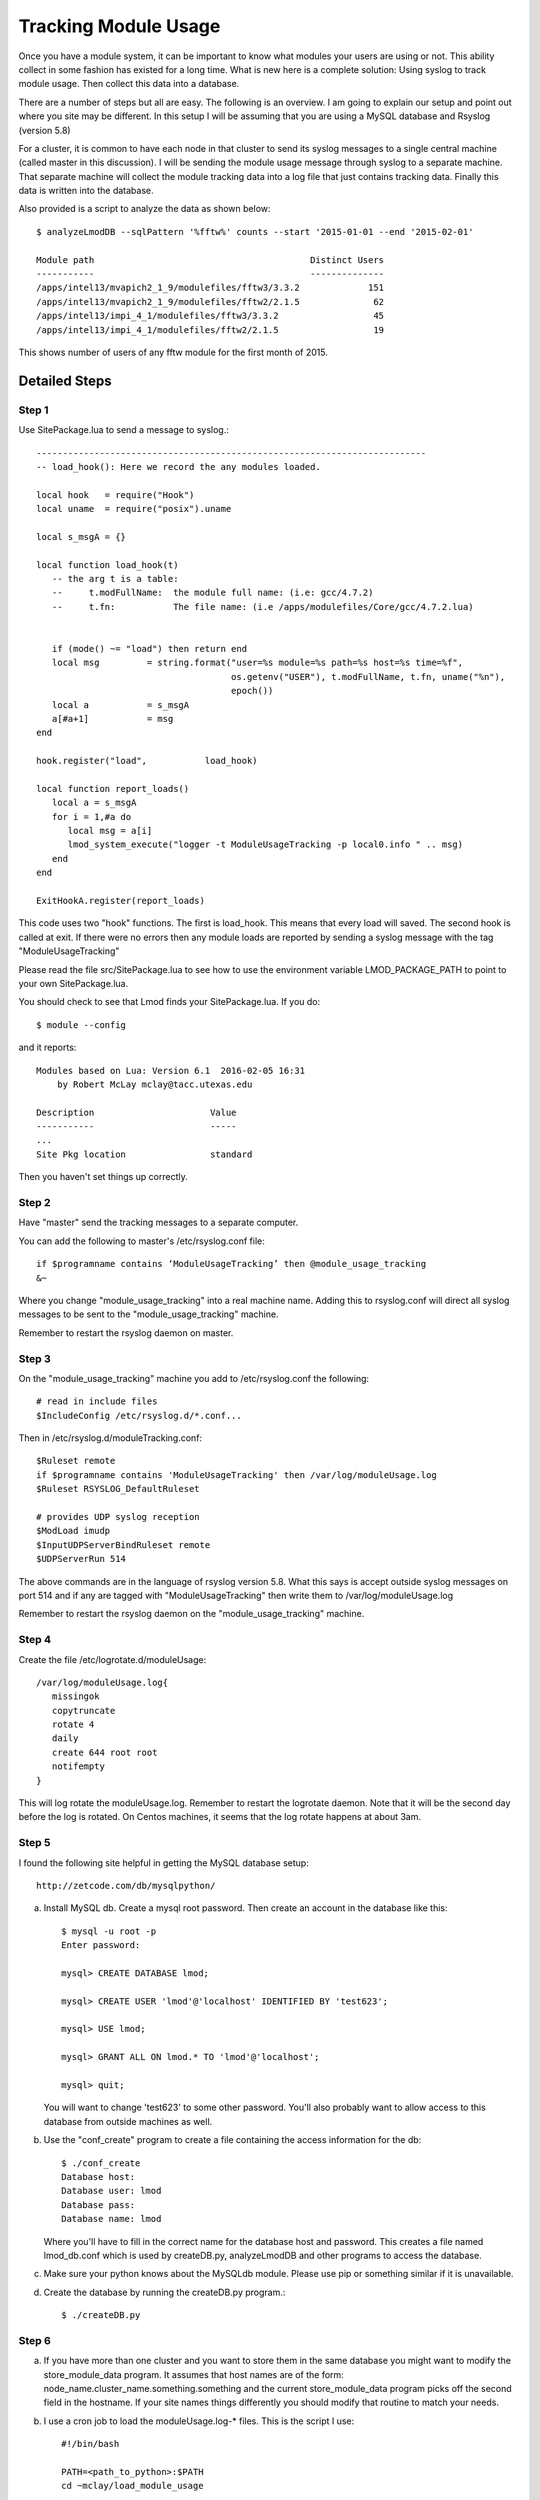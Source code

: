 Tracking Module Usage
=====================

Once you have a module system, it can be important to know what
modules your users are using or not.  This ability collect in some
fashion has existed for a long time.  What is new here is a complete
solution: Using syslog to track module usage.  Then collect this data
into a database.

There are a number of steps but all are easy.  The following is an
overview.  I am going to explain our setup and point out where you
site may be different.  In this setup I will be assuming that you are
using a MySQL database and Rsyslog (version 5.8)

For a cluster, it is common to have each node in that cluster to send
its syslog messages to a single central machine (called master in this
discussion).  I will be sending the module usage message through syslog
to a separate machine.  That separate machine will collect the module
tracking data into a log file that just contains tracking data.  Finally
this data is written into the database.

Also provided is a script to analyze the data as shown below::

    $ analyzeLmodDB --sqlPattern '%fftw%' counts --start '2015-01-01 --end '2015-02-01'

    Module path                                         Distinct Users
    -----------                                         --------------
    /apps/intel13/mvapich2_1_9/modulefiles/fftw3/3.3.2             151
    /apps/intel13/mvapich2_1_9/modulefiles/fftw2/2.1.5              62
    /apps/intel13/impi_4_1/modulefiles/fftw3/3.3.2                  45
    /apps/intel13/impi_4_1/modulefiles/fftw2/2.1.5                  19

This shows number of users of any fftw module for the first month of 2015.

Detailed Steps
~~~~~~~~~~~~~~

Step 1
------

Use SitePackage.lua to send a message to syslog.::

   --------------------------------------------------------------------------
   -- load_hook(): Here we record the any modules loaded.

   local hook   = require("Hook")
   local uname  = require("posix").uname

   local s_msgA = {}

   local function load_hook(t)
      -- the arg t is a table:
      --     t.modFullName:  the module full name: (i.e: gcc/4.7.2)
      --     t.fn:           The file name: (i.e /apps/modulefiles/Core/gcc/4.7.2.lua)


      if (mode() ~= "load") then return end
      local msg         = string.format("user=%s module=%s path=%s host=%s time=%f",
                                        os.getenv("USER"), t.modFullName, t.fn, uname("%n"),
					epoch())
      local a           = s_msgA
      a[#a+1]           = msg
   end

   hook.register("load",           load_hook)

   local function report_loads()
      local a = s_msgA
      for i = 1,#a do
         local msg = a[i]
         lmod_system_execute("logger -t ModuleUsageTracking -p local0.info " .. msg)
      end
   end

   ExitHookA.register(report_loads)

This code uses two "hook" functions.  The first is load_hook. This means that every load will
saved.  The second hook is called at exit.  If there were no errors then any module loads are
reported by sending a syslog message with the tag "ModuleUsageTracking"

Please read the file src/SitePackage.lua to see how to use the environment variable
LMOD_PACKAGE_PATH to point to your own SitePackage.lua.

You should check to see that Lmod finds your SitePackage.lua.  If you do::

   $ module --config

and it reports::

   Modules based on Lua: Version 6.1  2016-02-05 16:31
       by Robert McLay mclay@tacc.utexas.edu

   Description                      Value
   -----------                      -----
   ...
   Site Pkg location                standard

Then you haven't set things up correctly.



Step 2
------

Have "master" send the tracking messages to a separate computer.

You can add the following to master's /etc/rsyslog.conf file::

   if $programname contains ‘ModuleUsageTracking’ then @module_usage_tracking
   &~

Where you change "module_usage_tracking" into a real machine name.
Adding this to rsyslog.conf will direct all syslog messages to be sent
to the "module_usage_tracking" machine. 

Remember to restart the rsyslog daemon on master.

Step 3
------

On the "module_usage_tracking" machine you add to /etc/rsyslog.conf the following::


    # read in include files
    $IncludeConfig /etc/rsyslog.d/*.conf...

Then in /etc/rsyslog.d/moduleTracking.conf::

    $Ruleset remote
    if $programname contains 'ModuleUsageTracking' then /var/log/moduleUsage.log
    $Ruleset RSYSLOG_DefaultRuleset

    # provides UDP syslog reception
    $ModLoad imudp
    $InputUDPServerBindRuleset remote
    $UDPServerRun 514

The above commands are in the language of rsyslog version 5.8.  What
this says is accept outside syslog messages on port 514 and if any are
tagged with "ModuleUsageTracking" then write them to
/var/log/moduleUsage.log 

Remember to restart the rsyslog daemon on the "module_usage_tracking" machine.


Step 4
------

Create the file /etc/logrotate.d/moduleUsage::

    /var/log/moduleUsage.log{
       missingok
       copytruncate
       rotate 4
       daily
       create 644 root root
       notifempty
    }


This will log rotate the moduleUsage.log.  Remember to restart the logrotate daemon.  Note that it will be
the second day before the log is rotated.  On Centos machines, it seems that the log rotate happens at about 3am.

Step 5
------

I found the following site helpful in getting the MySQL database setup::

    http://zetcode.com/db/mysqlpython/

a) Install MySQL db. Create a mysql root password.  Then create an account in the database like this::

       $ mysql -u root -p
       Enter password:

       mysql> CREATE DATABASE lmod;

       mysql> CREATE USER 'lmod'@'localhost' IDENTIFIED BY 'test623';

       mysql> USE lmod;

       mysql> GRANT ALL ON lmod.* TO 'lmod'@'localhost';

       mysql> quit;

   You will want to change 'test623' to some other password.  You'll also probably want to allow access
   to this database from outside machines as well.

b) Use the "conf_create" program to create a file containing the access information for the db::

       $ ./conf_create
       Database host:
       Database user: lmod
       Database pass:
       Database name: lmod

   Where you'll have to fill in the correct name for the database host and password.   This creates a file named
   lmod_db.conf which is used by createDB.py, analyzeLmodDB and other programs to access the database.


c) Make sure your python knows about the MySQLdb module. Please use pip or something similar if it is unavailable.


d) Create the database by running the createDB.py program.::

      $ ./createDB.py



Step 6
------

a) If you have more than one cluster and you want to store them in the same database
   you might want to modify the store_module_data program.  It assumes that host names
   are of the form: node_name.cluster_name.something.something and the current
   store_module_data program picks off the second field in the hostname.  If your site
   names things differently you should modify that routine to match your needs.


b) I use a cron job to load the moduleUsage.log-* files.   This is the script I use::

       #!/bin/bash

       PATH=<path_to_python>:$PATH
       cd ~mclay/load_module_usage

       for i in /var/log/moduleUsage.log-*; do
         ./store_module_data $i
         if [ "$?" -eq 0 ]; then
           rm -f $i
         fi
       done

Where <path_to_python> has a python that can also import MySQLdb python module.
Also you'll probably want to change ~mclay/load_module_usage to where ever you have
the store_module_data program and lmod_db.conf files.  

I am running this cron job on the "module_usage_tracking" machine at 5am every morning.
This is after the log rotation has been done.


Step 7
------

Once data is being written to the database you can now start analyzing the data.  You can use SQL commands directly
into the MySQL data base or you can use the supplied script:  analyseLmodDB::

	% ./analyzeLmodDB --help
	usage: analyzeLmodDB [-h] [--dbname DBNAME] [--syshost SYSHOST]
	                     [--start STARTDATE] [--end ENDDATE]
	                     [--sqlPattern SQLPATTERN]
	                     cmdA [cmdA ...]

	positional arguments:
	  cmdA                    commands: counts, usernames, modules_used_by

	optional arguments:
	  -h, --help              show this help message and exit
	  --dbname DBNAME         lmod db name
	  --syshost SYSHOST       system host name
	  --start STARTDATE       start date
	  --end ENDDATE           end date
	  --sqlPattern SQLPATTERN sql pattern for matching

There are three kinds of reports this program will report.  Only one command at a time.

a) counts:  Report the number of distinct users of a particular module::

    $ analyzeLmodDB --sqlPattern '%fftw%' --start '2015-01-01 --end '2015-02-01'  counts

        Module path                                         Distinct Users
        -----------                                         --------------
        /apps/intel13/mvapich2_1_9/modulefiles/fftw3/3.3.2             151
        /apps/intel13/mvapich2_1_9/modulefiles/fftw2/2.1.5              62
        /apps/intel13/impi_4_1/modulefiles/fftw3/3.3.2                  45
        /apps/intel13/impi_4_1/modulefiles/fftw2/2.1.5                  19

   To get all modules loaded in a date range do::

     $ analyzeLmodDB --sqlPattern '%' --start '2015-01-01 --end '2015-02-01'  counts

b) usernames:  Report users of a particular pattern::

     $ ./analyzeLmodDB --sqlPattern '%/apps/modulefiles/settarg%' usernames

     Module path                            User Name
     -----------                            ---------
     /opt/apps/modulefiles/settarg/5.8      user1
     /opt/apps/modulefiles/settarg/5.8      user2
     /opt/apps/modulefiles/settarg/5.8      user3
     /opt/apps/modulefiles/settarg/5.8.1    mclay
     /opt/apps/modulefiles/settarg/5.9.1    user5


c) modules_used_by:  Report the modules used by a particular user::

     $ ./analyzeLmodDB --start '2015-01-01 --end '2015-02-01' --sqlPattern 'mclay' modules_used_by

     Module path                                                            User Name
     -----------                                                            ---------
     /opt/apps/gcc4_9/modulefiles/boost/1.55.0.lua                          mclay
     /opt/apps/gcc4_9/modulefiles/mvapich2/2.1                              mclay
     /opt/apps/gcc4_9/mvapich2_2_1/modulefiles/phdf5/1.8.16.lua             mclay
     /opt/apps/gcc4_9/mvapich2_2_1/modulefiles/pmetis/4.0.2.lua             mclay
     /opt/apps/intel13/modulefiles/boost/1.55.0.lua                         mclay
     /opt/apps/intel13/modulefiles/mvapich2/1.9a2                           mclay


